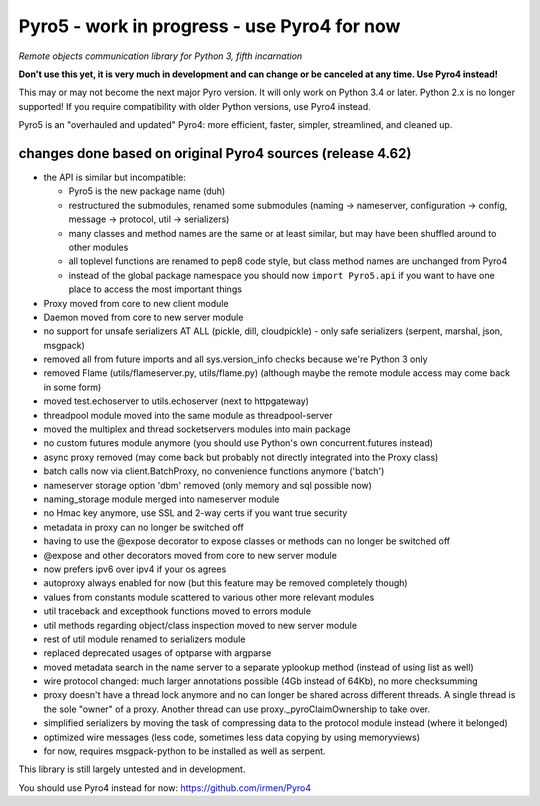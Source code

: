 Pyro5 - work in progress - use Pyro4 for now
============================================

*Remote objects communication library for Python 3, fifth incarnation*

**Don't use this yet, it is very much in development and can change or be canceled at any time. Use Pyro4 instead!**


This may or may not become the next major Pyro version.
It will only work on Python 3.4 or later. Python 2.x is no longer supported!
If you require compatibility with older Python versions, use Pyro4 instead.

Pyro5 is an "overhauled and updated" Pyro4: more efficient, faster, simpler, streamlined, and cleaned up.



changes done based on original Pyro4 sources (release 4.62)
-----------------------------------------------------------

- the API is similar but incompatible:

  - Pyro5 is the new package name (duh)
  - restructured the submodules, renamed some submodules (naming -> nameserver, configuration -> config,
    message -> protocol, util -> serializers)
  - many classes and method names are the same or at least similar, but may have been shuffled around to other modules
  - all toplevel functions are renamed to pep8 code style, but class method names are unchanged from Pyro4
  - instead of the global package namespace you should now ``import Pyro5.api`` if you want to have one place to access the most important things

- Proxy moved from core to new client module
- Daemon moved from core to new server module
- no support for unsafe serializers AT ALL (pickle, dill, cloudpickle) - only safe serializers (serpent, marshal, json, msgpack)
- removed all from future imports and all sys.version_info checks because we're Python 3 only
- removed Flame (utils/flameserver.py, utils/flame.py)  (although maybe the remote module access may come back in some form)
- moved test.echoserver to utils.echoserver (next to httpgateway)
- threadpool module moved into the same module as threadpool-server
- moved the multiplex and thread socketservers modules into main package
- no custom futures module anymore (you should use Python's own concurrent.futures instead)
- async proxy removed (may come back but probably not directly integrated into the Proxy class)
- batch calls now via client.BatchProxy, no convenience functions anymore ('batch')
- nameserver storage option 'dbm' removed (only memory and sql possible now)
- naming_storage module merged into nameserver module
- no Hmac key anymore, use SSL and 2-way certs if you want true security
- metadata in proxy can no longer be switched off
- having to use the @expose decorator to expose classes or methods can no longer be switched off
- @expose and other decorators moved from core to new server module
- now prefers ipv6 over ipv4 if your os agrees
- autoproxy always enabled for now (but this feature may be removed completely though)
- values from constants module scattered to various other more relevant modules
- util traceback and excepthook functions moved to errors module
- util methods regarding object/class inspection moved to new server module
- rest of util module renamed to serializers module
- replaced deprecated usages of optparse with argparse
- moved metadata search in the name server to a separate yplookup method (instead of using list as well)
- wire protocol changed: much larger annotations possible (4Gb instead of 64Kb), no more checksumming
- proxy doesn't have a thread lock anymore and no can longer be shared across different threads.
  A single thread is the sole "owner" of a proxy. Another thread can use proxy._pyroClaimOwnership to take over.
- simplified serializers by moving the task of compressing data to the protocol module instead (where it belonged)
- optimized wire messages (less code, sometimes less data copying by using memoryviews)
- for now, requires msgpack-python to be installed as well as serpent.


This library is still largely untested and in development.

You should use Pyro4 instead for now: https://github.com/irmen/Pyro4

